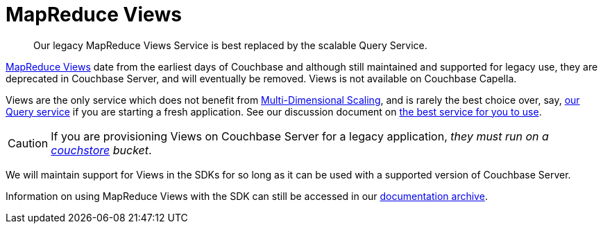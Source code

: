 = MapReduce Views
:description: Our legacy MapReduce Views Service is best replaced by the scalable Query Service.
:navtitle: MapReduce Views
:page-aliases: ROOT:view-queries-with-sdk


[abstract]
{description}

// include::{version-common}@sdk:shared:partial$views.adoc[tag=deprecate]

xref:{version-server}@server:learn:views/views-intro.adoc[MapReduce Views] date from the earliest days of Couchbase and although still maintained and supported for legacy use, they are deprecated in Couchbase Server, and will eventually be removed.
Views is not available on Couchbase Capella.

Views are the only service which does not benefit from xref:{version-server}@server:learn:services-and-indexes/services/services.adoc#services-and-multi-dimensional-scaling[Multi-Dimensional Scaling], and is rarely the best choice over, say, xref:howtos:n1ql-queries-with-sdk.adoc[our Query service] if you are starting a fresh application.
See our discussion document on xref:concept-docs:data-services.adoc[the best service for you to use].

CAUTION: If you are provisioning Views on Couchbase Server for a legacy application, _they must run on a 
xref:{version-server}@server:learn:buckets-memory-and-storage/storage-engines.adoc#couchstore[couchstore] bucket_.


We will maintain support for Views in the SDKs for so long as it can be used with a supported version of Couchbase Server.

Information on using MapReduce Views with the SDK can still be accessed in our https://docs-archive.couchbase.com/scala-sdk/1.1/howtos/view-queries-with-sdk.html[documentation archive].

